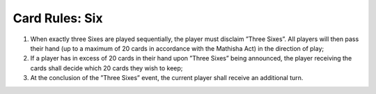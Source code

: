 Card Rules: Six
=================

.. index:: Six Card

1.  When exactly three Sixes are played sequentially, the player must disclaim ”Three
    Sixes”. All players will then pass their hand (up to a maximum of 20 cards in
    accordance with the Mathisha Act) in the direction of play;

2.  If a player has in excess of 20 cards in their hand upon ”Three Sixes” being announced,
    the player receiving the cards shall decide which 20 cards they wish to
    keep;

3.  At the conclusion of the ”Three Sixes” event, the current player shall receive an
    additional turn.